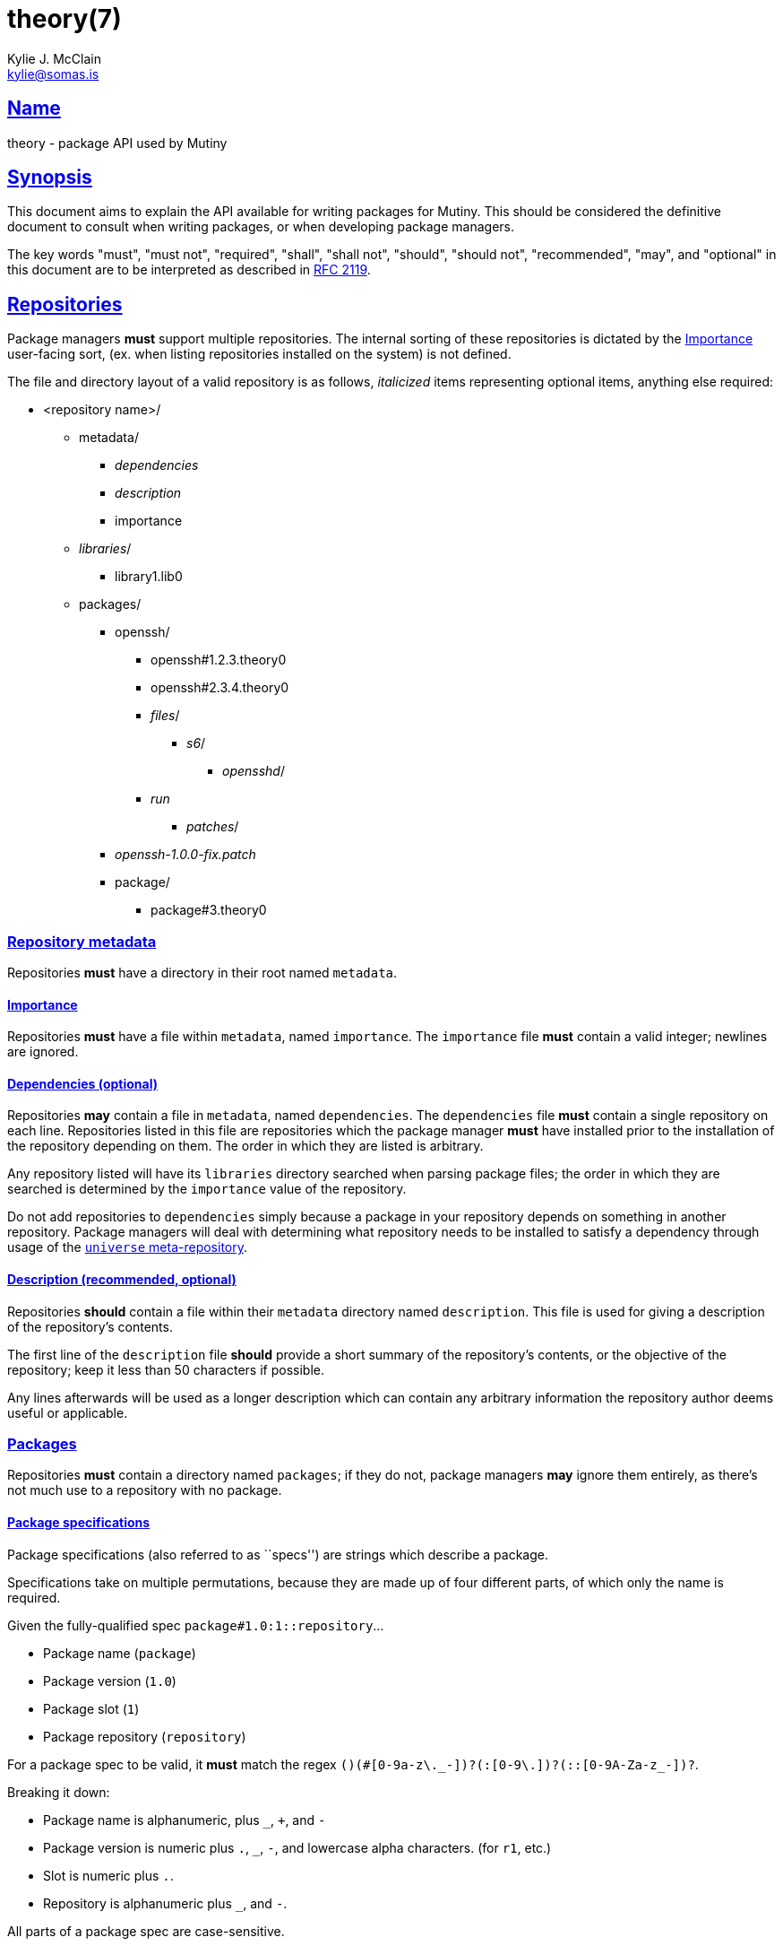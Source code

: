 = theory(7)
Kylie J. McClain <kylie@somas.is>

:description: Theory is the package API for Mutiny systems.
:toc: right
:toclevels: 4
:sectlinks:
:sectanchors:
:idprefix:

== Name

theory - package API used by Mutiny

== Synopsis

This document aims to explain the API available for writing packages for Mutiny. This should be
considered the definitive document to consult when writing packages, or when developing package
managers.

The key words "must", "must not", "required", "shall", "shall not", "should", "should not",
"recommended", "may", and "optional" in this document are to be interpreted as described in
https://tools.ietf.org/html/rfc2119[RFC 2119].

== Repositories

Package managers *must* support multiple repositories. The internal sorting of these repositories
is dictated by the <<Importance>> user-facing sort, (ex. when listing repositories installed on
the system) is not defined.

The file and directory layout of a valid repository is as follows, _italicized_ items representing
optional items, anything else required:

* <repository name>/
    ** metadata/
        *** _dependencies_
        *** _description_
        *** importance
    ** _libraries_/
        *** library1.lib0
    ** packages/
        *** openssh/
            **** openssh#1.2.3.theory0
            **** openssh#2.3.4.theory0
            **** _files_/
                ***** _s6_/
                    ****** _opensshd_/
                        **** _run_
                ***** _patches_/
        *** _openssh-1.0.0-fix.patch_
        *** package/
            **** package#3.theory0

=== Repository metadata

Repositories *must* have a directory in their root named `metadata`.

==== Importance

Repositories *must* have a file within `metadata`, named `importance`.
The `importance` file *must* contain a valid integer; newlines are
ignored.

==== Dependencies (optional)

Repositories *may* contain a file in `metadata`, named `dependencies`.
The `dependencies` file *must* contain a single repository on each line.
Repositories listed in this file are repositories which the package
manager *must* have installed prior to the installation of the
repository depending on them. The order in which they are listed is
arbitrary.

Any repository listed will have its `libraries` directory searched when
parsing package files; the order in which they are searched is
determined by the `importance` value of the repository.

Do not add repositories to `dependencies` simply because a package in
your repository depends on something in another repository. Package
managers will deal with determining what repository needs to be
installed to satisfy a dependency through usage of the
link:#universe[`universe` meta-repository].

==== Description (recommended, optional)

Repositories *should* contain a file within their `metadata` directory
named `description`. This file is used for giving a description of the
repository’s contents.

The first line of the `description` file *should* provide a short
summary of the repository’s contents, or the objective of the
repository; keep it less than 50 characters if possible.

Any lines afterwards will be used as a longer description which can
contain any arbitrary information the repository author deems useful or
applicable.

=== Packages

Repositories *must* contain a directory named `packages`; if they do
not, package managers *may* ignore them entirely, as there’s not much
use to a repository with no package.

==== Package specifications

Package specifications (also referred to as ``specs'') are strings which
describe a package.

Specifications take on multiple permutations, because they are made up
of four different parts, of which only the name is required.

Given the fully-qualified spec `package#1.0:1::repository`…

* Package name (`package`)
* Package version (`1.0`)
* Package slot (`1`)
* Package repository (`repository`)

For a package spec to be valid, it *must* match the regex
`([A-Za-z0-9_+-]+)(#[0-9a-z\._-]+)?(:[0-9\.]+)?(::[0-9A-Za-z_-]+)?`.

Breaking it down:

* Package name is alphanumeric, plus `_`, `+`, and `-`
* Package version is numeric plus `.`, `_`, `-`, and lowercase alpha
characters. (for `r1`, etc.)
* Slot is numeric plus `.`.
* Repository is alphanumeric plus `_`, and `-`.

All parts of a package spec are case-sensitive.

===== Disambiguation

The only strictly *required* part of a spec is the inclusion of the
package name. If any other part other than the name is omitted, it will
be disambiguated in order to determine what packages can satisfy the
specification given.

If more than one package matches a specification, the package manager
*may* prompt the user to be more specific.

=== Format

`.theory0` files and `.lib0` files are effectively just shell scripts.
Package managers *should* avoid locking the user into any particular
Bourne-style shell implementation; as such, the format of these files
should adhere to shell syntax as defined in
http://pubs.opengroup.org/onlinepubs/9699919799/[POSIX 2016].

However, a few exceptions are made for functionality that is deemed too
useful to be given up, and isn’t yet specified in POSIX…

* Declaring arrays (`array=( "foo" "bar" "baz" )`)
* Iterating through arrays (`for item in "${array[@]}";do ... done`)
* Appending to arrays (`array+=( "xyzzy" )`)

Build environment
-----------------

When referring to a ``build environment'', this document is referring to
the literal shell environment which the shell process is running in.
This means it consists of things such as variables, functions, and
current working directory.

Phases
~~~~~~

Everything in this section is *required* of any package manager
implementation.

``By default'' refers to a package which does not define any phases or
import any libraries which define phases.

Note the difference between ``not defined'' and ``does nothing''.
Packages *must* have each phase defined, regardless of if they have any
function; if a phase listed here is not defined by either the package
manager, or the package (or a library used by the package), the package
manager *must* error out and fail, because that is an invalid package.

``Does nothing'' would mean something like `pkg_init() { true; }`. ``Not
defined'' would mean no definition of the function.

`pkg_init()`
^^^^^^^^^^^^

This phase is ran when a build environment is created for a package
building session. Normally nothing is done, and this is a dummy
function.

Examples of other defintions could be creating a custom `PATH` and
script wrappers to be used for build systems that are stubborn to
cooperate with cross-compilation.

`src_fetch()`
^^^^^^^^^^^^^

*Only ran during installation.*

This phase’s purpose is to get any sources needed to make the package
being built. By default it downloads any unretrieved files specified in
the link:#Downloads[`DOWNLOADS`] variable, and then verifies the files
match the checksums specified in `DOWNLOADS`.

Usually you will not need to change this.

Examples of other definitions could include retrieval of `git` sources,
`hg`, `cvs`, etc.

`src_unpack()`
^^^^^^^^^^^^^^

*Only ran during installation.*

This phase’s purpose is to unpack any files retrived during
`src_fetch()`. By default this means it will extract any archives
downloaded into the link:#Build%20Environment%20Variables[`BUILD`]
directory, and then change into `WORK`.

Examples of other definitions could include checking out `git` sources
into `WORK`, or similar.

`src_prepare()`
^^^^^^^^^^^^^^^

*Only ran during installation.*

This phase’s purpose is to prepare the package for the real build
process; so, things which are normally done before building, like
applying patches, generating Autotools scripts, etc. are to be done
here.

By default it does nothing.

`src_configure()`
^^^^^^^^^^^^^^^^^

*Only ran during installation.*

This phase’s purpose is to run package configuration-related steps of
the build process. Things like `./configure`, `cmake`, or writing build
configuration files would be done here.

By default it is not defined.

`src_compile()`
^^^^^^^^^^^^^^^

*Only ran during installation.*

This phase’s purpose is to run the compilation process for the package.
Things like `make`, `ninja`, etc. would be done here.

By default it is not defined.

`src_test()`
^^^^^^^^^^^^

*Only ran during installation.*

This phase’s purpose is to run tests for the package being built. Things
like `make check`, `ctest`, `./setup.py test`, etc. are done here.

By default it is not defined.

`src_install()`
^^^^^^^^^^^^^^^

*Only ran during installation.*

This phase’s purpose is to run the installation for the package; so,
commands like `make install DESTDIR="${IMAGE}"`.

Under no circumstances should anything in this phase touch something
outside the build environment.

By default it is not defined.

`pkg_preinstall()`
^^^^^^^^^^^^^^^^^^

*Only ran during installation.*

This phase’s purpose is to run any link:#Package%20Triggers[package
triggers].

`pkg_install()`
^^^^^^^^^^^^^^^

*Only ran during installation.*

Package Triggers
~~~~~~~~~~~~~~~~

Package triggers are scripts ran on directories or files being modified
during `pkg_merge()`.

So, in order to run a script when installing a package, you’d add an
item to `${PKG_PREINSTALL_TRIGGERS[@]}`. The contents of this variable
must be in the format of:

....
PKG_PREINSTALL_TRIGGERS+=( "mkinitramfs:/boot:/usr/${CHOST}/lib/modules" )
....

Directories
~~~~~~~~~~~

The only requirements of the directory in which a package build is
executed is that it is read-write accessable by the package manager, and
that the work directory be entirely empty before any phases are ran.

The directories in which a build is executed are undefined. However, it
is a good idea to use something located in a good location for temporary
work. A directory in `/var/tmp` is a good idea; `/tmp`, not so much, as
build directories *should* be allowed to persist for long periods of
time.
